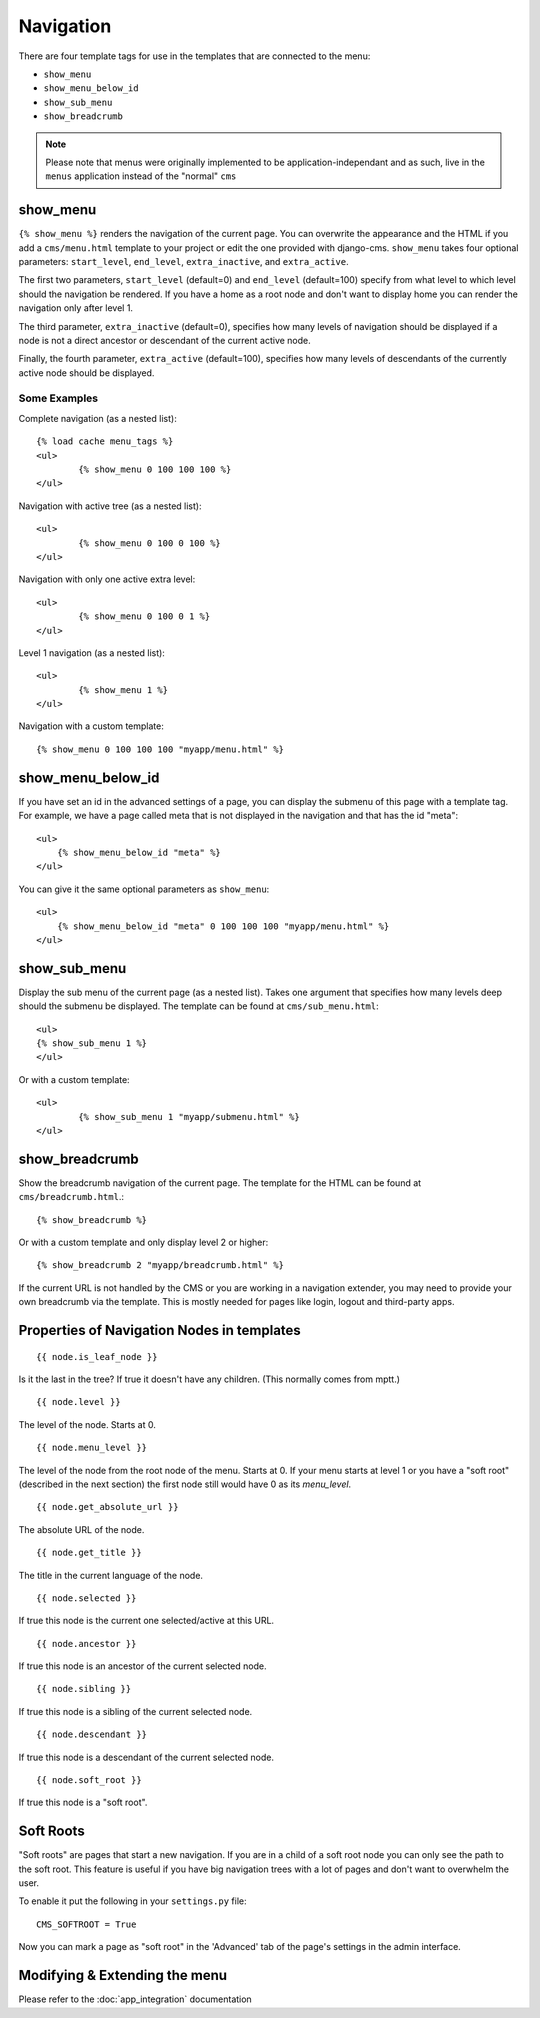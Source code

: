##########
Navigation
##########

.. highlight:: html+django

There are four template tags for use in the templates that are connected to the
menu:

* ``show_menu``
* ``show_menu_below_id``
* ``show_sub_menu``
* ``show_breadcrumb``

.. note::

    Please note that menus were originally implemented to be application-independant
    and as such, live in the ``menus`` application instead of the "normal" ``cms``

*********
show_menu
*********

``{% show_menu %}`` renders the navigation of the current page.
You can overwrite the appearance and the HTML if you add a ``cms/menu.html``
template to your project or edit the one provided with django-cms.
``show_menu`` takes four optional parameters: ``start_level``, ``end_level``,
``extra_inactive``, and ``extra_active``.

The first two parameters, ``start_level`` (default=0) and ``end_level``
(default=100) specify from what level to which level should the navigation be
rendered.
If you have a home as a root node and don't want to display home you can render
the navigation only after level 1.

The third parameter, ``extra_inactive`` (default=0), specifies how many levels
of navigation should be displayed if a node is not a direct ancestor or
descendant of the current active node.

Finally, the fourth parameter, ``extra_active`` (default=100), specifies how
many levels of descendants of the currently active node should be displayed.

Some Examples
=============

Complete navigation (as a nested list)::

	{% load cache menu_tags %}
	<ul>
		{% show_menu 0 100 100 100 %}
	</ul>

Navigation with active tree (as a nested list)::

	<ul>
		{% show_menu 0 100 0 100 %}
	</ul>

Navigation with only one active extra level::

	<ul>
		{% show_menu 0 100 0 1 %}
	</ul>

Level 1 navigation (as a nested list)::

	<ul>
		{% show_menu 1 %}
	</ul>

Navigation with a custom template::

	{% show_menu 0 100 100 100 "myapp/menu.html" %}


******************
show_menu_below_id
******************

If you have set an id in the advanced settings of a page, you can display the
submenu of this page with a template tag. For example, we have a page called
meta that is not displayed in the navigation and that has the id "meta"::

    <ul>
        {% show_menu_below_id "meta" %}
    </ul>

You can give it the same optional parameters as ``show_menu``::

    <ul>
        {% show_menu_below_id "meta" 0 100 100 100 "myapp/menu.html" %}
    </ul>

*************
show_sub_menu
*************

Display the sub menu of the current page (as a nested list).
Takes one argument that specifies how many levels deep should the submenu be
displayed. The template can be found at ``cms/sub_menu.html``::

	<ul>
    	{% show_sub_menu 1 %}
	</ul>

Or with a custom template::

	<ul>
		{% show_sub_menu 1 "myapp/submenu.html" %}
	</ul>


***************
show_breadcrumb
***************

Show the breadcrumb navigation of the current page.
The template for the HTML can be found at ``cms/breadcrumb.html``.::

	{% show_breadcrumb %}

Or with a custom template and only display level 2 or higher::

	{% show_breadcrumb 2 "myapp/breadcrumb.html" %}

If the current URL is not handled by the CMS or you are working in a navigation
extender, you may need to provide your own breadcrumb via the template.
This is mostly needed for pages like login, logout and third-party apps.


.. _extending_the_menu:


*******************************************
Properties of Navigation Nodes in templates
*******************************************
::

	{{ node.is_leaf_node }}

Is it the last in the tree? If true it doesn't have any children.
(This normally comes from mptt.)
::

	{{ node.level }}

The level of the node. Starts at 0.
::

	{{ node.menu_level }}

The level of the node from the root node of the menu. Starts at 0.
If your menu starts at level 1 or you have a "soft root" (described
in the next section) the first node still would have 0 as its `menu_level`.
::

	{{ node.get_absolute_url }}

The absolute URL of the node.
::

	{{ node.get_title }}

The title in the current language of the node.
::

	{{ node.selected }}

If true this node is the current one selected/active at this URL.
::

	{{ node.ancestor }}

If true this node is an ancestor of the current selected node.
::

	{{ node.sibling }}

If true this node is a sibling of the current selected node.
::

	{{ node.descendant }}

If true this node is a descendant of the current selected node.
::

	{{ node.soft_root }}

If true this node is a "soft root".

**********
Soft Roots
**********

"Soft roots" are pages that start a new navigation.
If you are in a child of a soft root node you can only see the path to the soft
root. This feature is useful if you have big navigation trees with a lot of
pages and don't want to overwhelm the user.

To enable it put the following in your ``settings.py`` file::

	CMS_SOFTROOT = True

Now you can mark a page as "soft root" in the 'Advanced' tab of the page's
settings in the admin interface.

******************************
Modifying & Extending the menu
******************************

Please refer to the :doc:`app_integration` documentation
